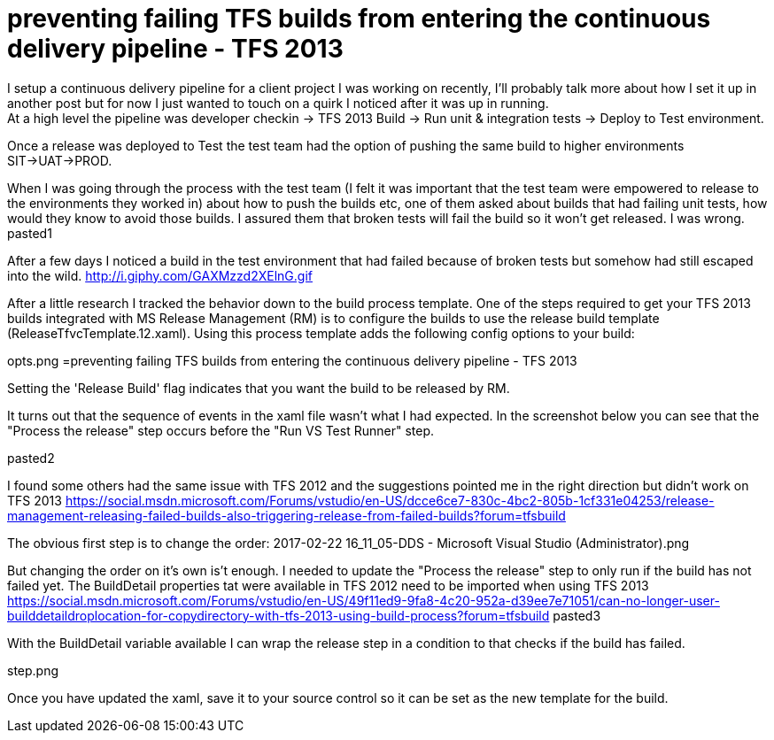 = preventing failing TFS builds from entering the continuous delivery pipeline - TFS 2013
I setup a continuous delivery pipeline for a client project I was working on recently, I'll probably talk more about how I set it up in another post but for now I just wanted to touch on a quirk I noticed after it was up in running.
At a high level the pipeline was developer checkin -> TFS 2013 Build -> Run unit & integration tests -> Deploy to Test environment.
Once a release was deployed to Test the test team had the option of pushing the same build to higher environments SIT->UAT->PROD.

When I was going through the process with the test team (I felt it was important that the test team were empowered to release to the environments they worked in) about how to push the builds etc, one of them asked about builds that had failing unit tests, how would they know to avoid those builds.
I assured them that broken tests will fail the build so it won't get released. I was wrong.
pasted1


After a few days I noticed a build in the test environment that had failed because of broken tests but somehow had still escaped into the wild.
http://i.giphy.com/GAXMzzd2XElnG.gif

After a little research I tracked the behavior down to the build process template.
One of the steps required to get your TFS 2013 builds integrated with MS Release Management (RM) is to configure the builds to use the release build template (ReleaseTfvcTemplate.12.xaml).
Using this process template adds the following config options to your build:

opts.png
=preventing failing TFS builds from entering the continuous delivery pipeline - TFS 2013

Setting the 'Release Build' flag indicates that you want the build to be released by RM.

It turns out that the sequence of events in the xaml file wasn't what I had expected. In the screenshot below you can see that the "Process the release" step occurs before the "Run VS Test Runner" step.

pasted2


I found some others had the same issue with TFS 2012 and the suggestions pointed me in the right direction but didn't work on TFS 2013
https://social.msdn.microsoft.com/Forums/vstudio/en-US/dcce6ce7-830c-4bc2-805b-1cf331e04253/release-management-releasing-failed-builds-also-triggering-release-from-failed-builds?forum=tfsbuild

The obvious first step is to change the order:
2017-02-22 16_11_05-DDS - Microsoft Visual Studio (Administrator).png

But changing the order on it's own is't enough.
I needed to update the "Process the release" step to only run if the build has not failed yet.
The BuildDetail properties tat were available in TFS 2012 need to be imported when using TFS 2013
https://social.msdn.microsoft.com/Forums/vstudio/en-US/49f11ed9-9fa8-4c20-952a-d39ee7e71051/can-no-longer-user-builddetaildroplocation-for-copydirectory-with-tfs-2013-using-build-process?forum=tfsbuild
pasted3


With the BuildDetail variable available I can wrap the release step in a condition to that checks if the build has failed.

step.png


Once you have updated the xaml, save it to your source control so it can be set as the new template for the build.

